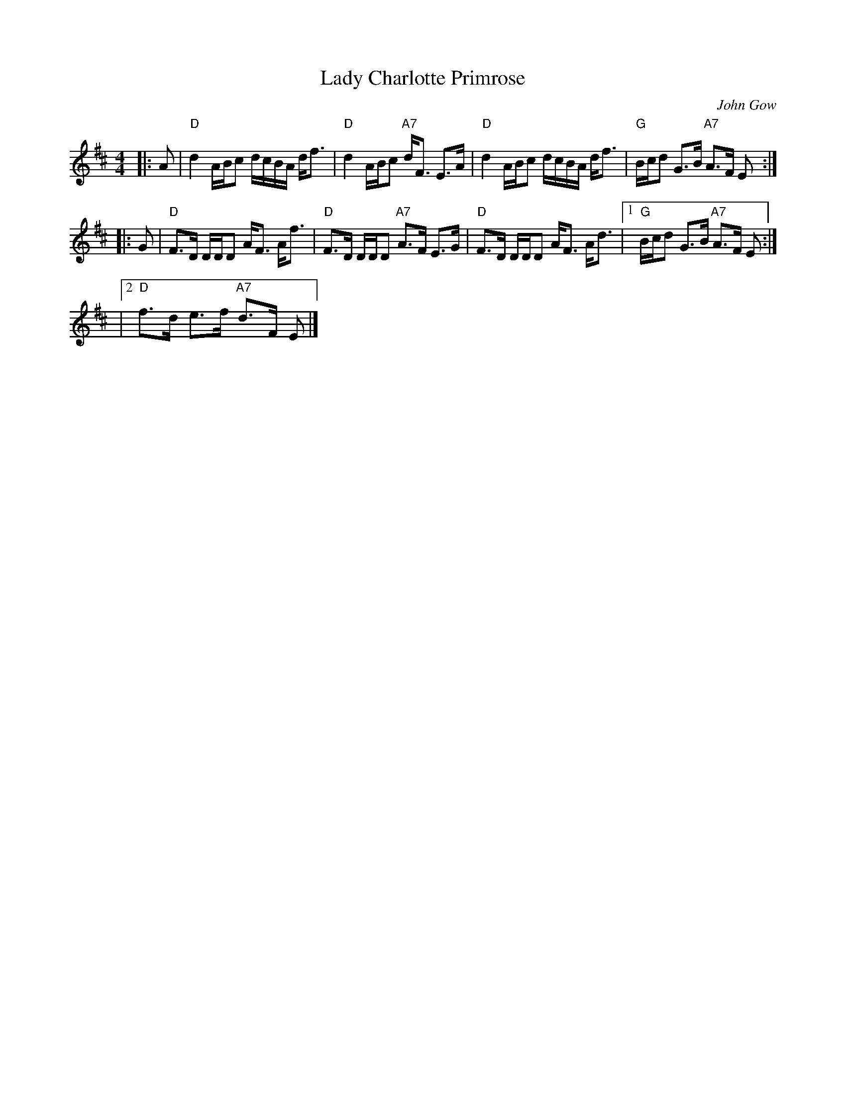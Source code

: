 X: 1
T: Lady Charlotte Primrose
C: John Gow
D: as played by Theresa Morrison, "Traditional Fiddle Music of CB Vol 3 Bras d'Or"
Z: T. Traub 7-31-2012
K: D
M: 4/4
L: 1/8
|: A |\
"D"d2 A/B/c d/c/B/A/ d<f | "D"d2 A/B/c "A7"d<F E>A |\
"D"d2 A/B/c d/c/B/A/ d<f | "G"B/c/d G>B "A7"A>F E :|
|: G |\
"D"F>D D/D/D A<F A<f | "D"F>D D/D/D "A7"A>F E>G |\
"D"F>D D/D/D A<F A<d |[1 "G"B/c/d G>B "A7"A>F E :|
|[2 "D"f>d e>f "A7"d>F E |]
